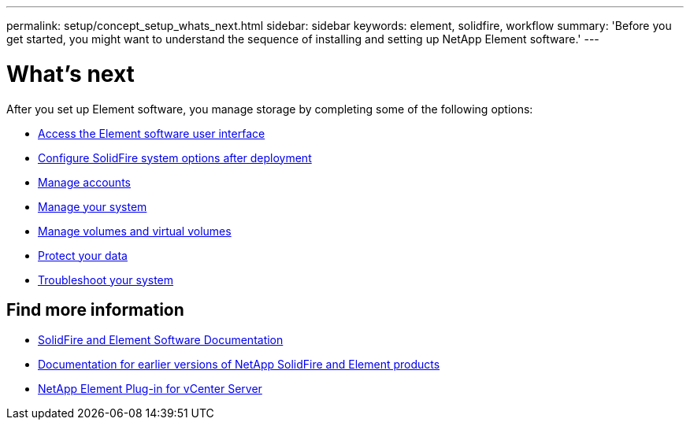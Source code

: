 ---
permalink: setup/concept_setup_whats_next.html
sidebar: sidebar
keywords: element, solidfire, workflow
summary: 'Before you get started, you might want to understand the sequence of installing and setting up NetApp Element software.'
---

= What's next
:icons: font
:imagesdir: ../media/

[.lead]
After you set up Element software, you manage storage by completing some of the following options:

* link:task_post_deploy_access_the_element_software_user_interface.html[Access the Element software user interface]
* link:../storage/task_post_deploy_configure_system_options.html[Configure SolidFire system options after deployment]
* link:../storage/concept_system_manage_accounts_overview.html[Manage accounts]
* link:../storage/concept_system_manage_system_management.html[Manage your system]
* link:../storage/concept_data_manage_data_management.html[Manage volumes and virtual volumes]
* link:../storage/concept_data_protection.html[Protect your data]
* link:../storage/concept_system_monitoring_and_troubleshooting.html[Troubleshoot your system]


== Find more information
 * https://docs.netapp.com/us-en/element-software/index.html[SolidFire and Element Software Documentation]
 * https://docs.netapp.com/sfe-122/topic/com.netapp.ndc.sfe-vers/GUID-B1944B0E-B335-4E0B-B9F1-E960BF32AE56.html[Documentation for earlier versions of NetApp SolidFire and Element products^]
 * https://docs.netapp.com/us-en/vcp/index.html[NetApp Element Plug-in for vCenter Server^]
